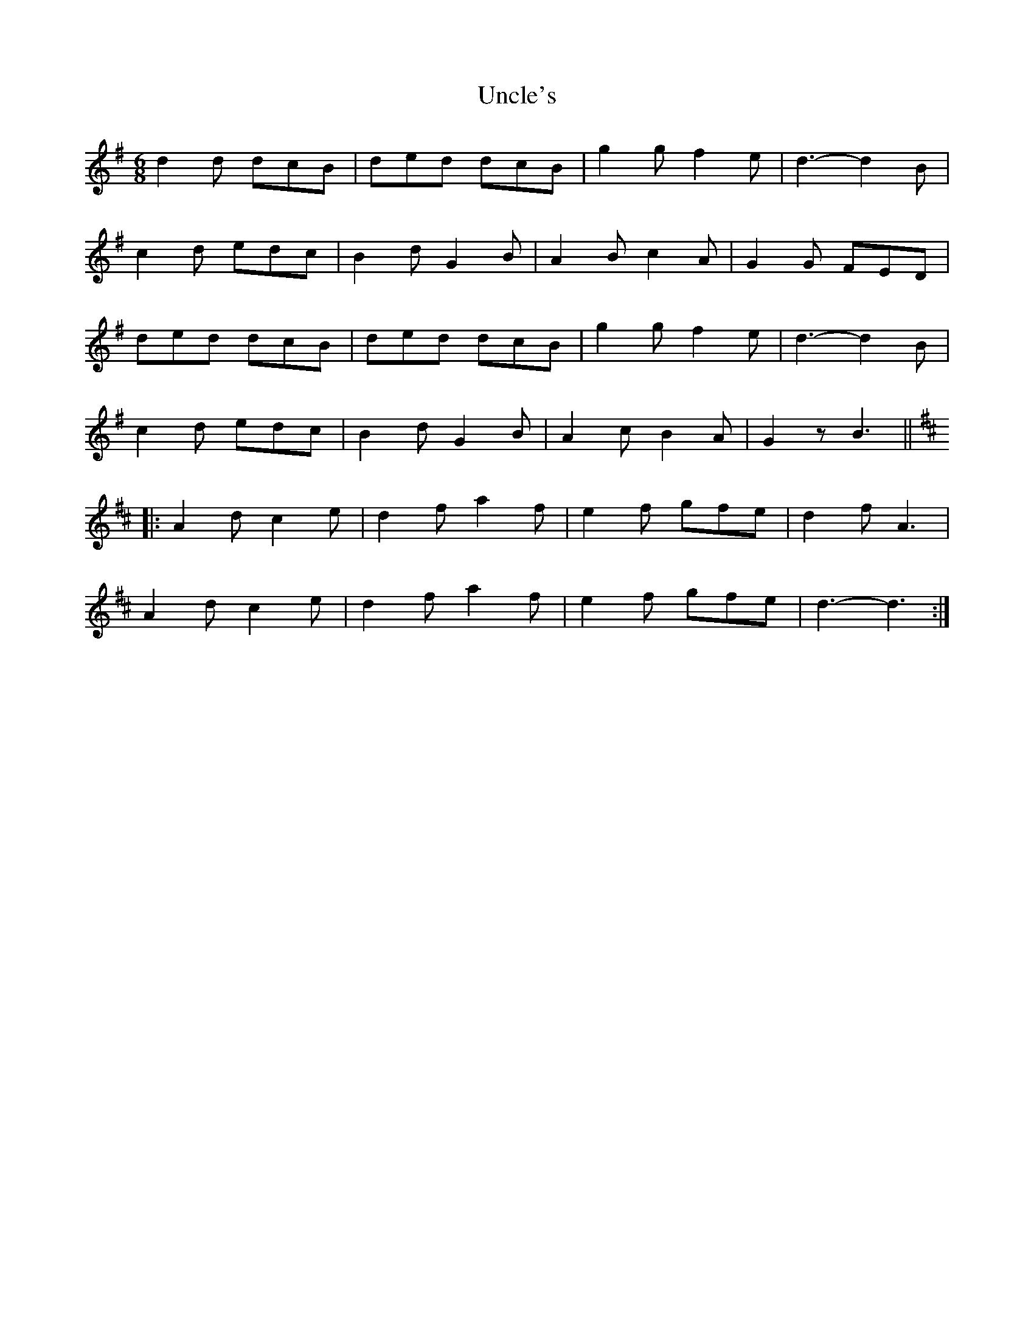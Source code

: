 X: 1
T: Uncle's
Z: Mix O'Lydian
S: https://thesession.org/tunes/11687#setting11687
R: jig
M: 6/8
L: 1/8
K: Gmaj
d2d dcB|ded dcB|g2g f2e|d3-d2 B|
c2d edc|B2d G2B|A2B c2A|G2G FED|
ded dcB|ded dcB|g2g f2e|d3-d2 B|
c2d edc|B2d G2B|A2c B2A|G2z B3||
K:D
|:A2d c2e|d2f a2f|e2f gfe|d2f A3|
A2d c2e|d2f a2f|e2f gfe|d3-d3:|
